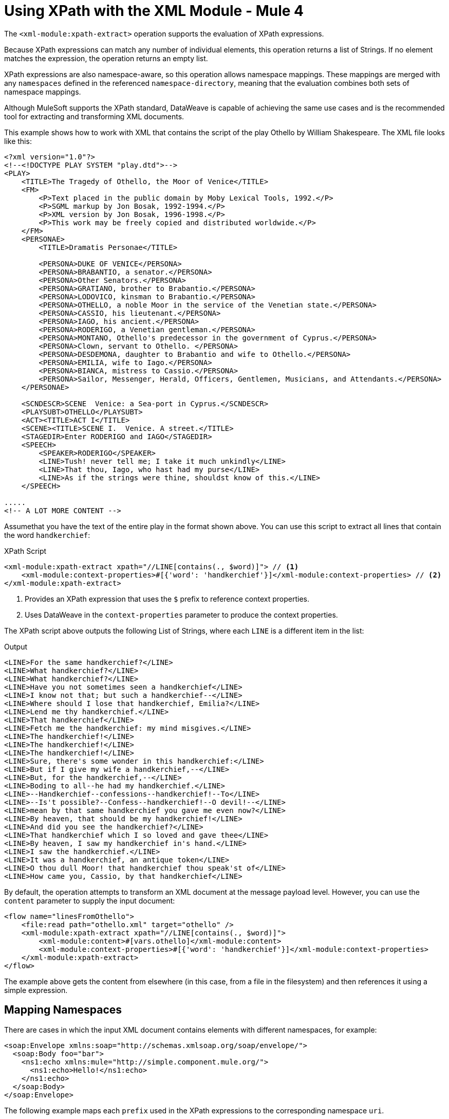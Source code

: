 = Using XPath with the XML Module - Mule 4
:page-aliases: connectors::xml/xml-xpath.adoc

The `<xml-module:xpath-extract>` operation supports the evaluation of XPath expressions.

Because XPath expressions can match any number of individual elements, this operation returns a list of Strings. If no element matches the expression, the operation returns an empty list.

XPath expressions are also namespace-aware, so this operation allows namespace mappings. These mappings are merged with any `namespaces` defined in the referenced `namespace-directory`, meaning that the evaluation combines both sets of namespace mappings.

Although MuleSoft supports the XPath standard, DataWeave is capable of achieving the same use cases and is the recommended tool for extracting and transforming XML documents.

This example shows how to work with XML that contains the script of the play Othello by William Shakespeare. The XML file looks like this:

[source,xml,linenums]
----
<?xml version="1.0"?>
<!--<!DOCTYPE PLAY SYSTEM "play.dtd">-->
<PLAY>
    <TITLE>The Tragedy of Othello, the Moor of Venice</TITLE>
    <FM>
        <P>Text placed in the public domain by Moby Lexical Tools, 1992.</P>
        <P>SGML markup by Jon Bosak, 1992-1994.</P>
        <P>XML version by Jon Bosak, 1996-1998.</P>
        <P>This work may be freely copied and distributed worldwide.</P>
    </FM>
    <PERSONAE>
        <TITLE>Dramatis Personae</TITLE>

        <PERSONA>DUKE OF VENICE</PERSONA>
        <PERSONA>BRABANTIO, a senator.</PERSONA>
        <PERSONA>Other Senators.</PERSONA>
        <PERSONA>GRATIANO, brother to Brabantio.</PERSONA>
        <PERSONA>LODOVICO, kinsman to Brabantio.</PERSONA>
        <PERSONA>OTHELLO, a noble Moor in the service of the Venetian state.</PERSONA>
        <PERSONA>CASSIO, his lieutenant.</PERSONA>
        <PERSONA>IAGO, his ancient.</PERSONA>
        <PERSONA>RODERIGO, a Venetian gentleman.</PERSONA>
        <PERSONA>MONTANO, Othello's predecessor in the government of Cyprus.</PERSONA>
        <PERSONA>Clown, servant to Othello. </PERSONA>
        <PERSONA>DESDEMONA, daughter to Brabantio and wife to Othello.</PERSONA>
        <PERSONA>EMILIA, wife to Iago.</PERSONA>
        <PERSONA>BIANCA, mistress to Cassio.</PERSONA>
        <PERSONA>Sailor, Messenger, Herald, Officers, Gentlemen, Musicians, and Attendants.</PERSONA>
    </PERSONAE>

    <SCNDESCR>SCENE  Venice: a Sea-port in Cyprus.</SCNDESCR>
    <PLAYSUBT>OTHELLO</PLAYSUBT>
    <ACT><TITLE>ACT I</TITLE>
    <SCENE><TITLE>SCENE I.  Venice. A street.</TITLE>
    <STAGEDIR>Enter RODERIGO and IAGO</STAGEDIR>
    <SPEECH>
        <SPEAKER>RODERIGO</SPEAKER>
        <LINE>Tush! never tell me; I take it much unkindly</LINE>
        <LINE>That thou, Iago, who hast had my purse</LINE>
        <LINE>As if the strings were thine, shouldst know of this.</LINE>
    </SPEECH>

.....
<!-- A LOT MORE CONTENT -->
----

[[othello_lines]]
Assumethat you have the text of the entire play in the format shown above. You can use this script to extract all lines that contain the word `handkerchief`:

.XPath Script
[source,xml,linenums]
----
<xml-module:xpath-extract xpath="//LINE[contains(., $word)]"> // <1>
    <xml-module:context-properties>#[{'word': 'handkerchief'}]</xml-module:context-properties> // <2>
</xml-module:xpath-extract>
----

<1> Provides an XPath expression that uses the `$` prefix to reference context properties.
<2> Uses DataWeave in the `context-properties` parameter to produce the context properties.

The XPath script above outputs the following List of Strings, where each `LINE` is a different item in the list:

.Output
[source,xml,linenums]
----
<LINE>For the same handkerchief?</LINE>
<LINE>What handkerchief?</LINE>
<LINE>What handkerchief?</LINE>
<LINE>Have you not sometimes seen a handkerchief</LINE>
<LINE>I know not that; but such a handkerchief--</LINE>
<LINE>Where should I lose that handkerchief, Emilia?</LINE>
<LINE>Lend me thy handkerchief.</LINE>
<LINE>That handkerchief</LINE>
<LINE>Fetch me the handkerchief: my mind misgives.</LINE>
<LINE>The handkerchief!</LINE>
<LINE>The handkerchief!</LINE>
<LINE>The handkerchief!</LINE>
<LINE>Sure, there's some wonder in this handkerchief:</LINE>
<LINE>But if I give my wife a handkerchief,--</LINE>
<LINE>But, for the handkerchief,--</LINE>
<LINE>Boding to all--he had my handkerchief.</LINE>
<LINE>--Handkerchief--confessions--handkerchief!--To</LINE>
<LINE>--Is't possible?--Confess--handkerchief!--O devil!--</LINE>
<LINE>mean by that same handkerchief you gave me even now?</LINE>
<LINE>By heaven, that should be my handkerchief!</LINE>
<LINE>And did you see the handkerchief?</LINE>
<LINE>That handkerchief which I so loved and gave thee</LINE>
<LINE>By heaven, I saw my handkerchief in's hand.</LINE>
<LINE>I saw the handkerchief.</LINE>
<LINE>It was a handkerchief, an antique token</LINE>
<LINE>O thou dull Moor! that handkerchief thou speak'st of</LINE>
<LINE>How came you, Cassio, by that handkerchief</LINE>
----

By default, the operation attempts to transform an XML document at the message payload level. However, you can use the `content` parameter to supply the input document:

[source,xml,linenums]
----
<flow name="linesFromOthello">
    <file:read path="othello.xml" target="othello" />
    <xml-module:xpath-extract xpath="//LINE[contains(., $word)]">
        <xml-module:content>#[vars.othello]</xml-module:content>
        <xml-module:context-properties>#[{'word': 'handkerchief'}]</xml-module:context-properties>
    </xml-module:xpath-extract>
</flow>
----

The example above gets the content from elsewhere (in this case, from a file in the filesystem) and then references it using a simple expression.

== Mapping Namespaces

There are cases in which the input XML document contains elements with different namespaces, for example:

[source,xml,linenums]
----
<soap:Envelope xmlns:soap="http://schemas.xmlsoap.org/soap/envelope/">
  <soap:Body foo="bar">
    <ns1:echo xmlns:mule="http://simple.component.mule.org/">
      <ns1:echo>Hello!</ns1:echo>
    </ns1:echo>
  </soap:Body>
</soap:Envelope>
----

The following example maps each `prefix` used in the XPath expressions to the corresponding namespace `uri`.

[source,xml,linenums]
----
 <flow name="xpathWithInlineNs">
    <xml-module:xpath-extract xpath="/soap:Envelope/soap:Body/mule:echo/mule:echo">
        <xml-module:namespaces>
            <xml-module:namespace prefix="soap" uri="http://schemas.xmlsoap.org/soap/envelope/"/>
            <xml-module:namespace prefix="mule" uri="http://simple.component.mule.org/"/>
        </xml-module:namespaces>
    </xml-module:xpath-extract>
</flow>
----

But what happens if you need to execute several XPath expressions that use the same namespaces? To avoid performing the mapping each time, you can create a `namespace-directory` for the mappings and then reference that directory, for example:

[source,xml,linenums]
----
<xml-module:namespace-directory name="fullNs"> // <1>
    <xml-module:namespaces>
        <xml-module:namespace prefix="soap" uri="http://schemas.xmlsoap.org/soap/envelope/"/>
        <xml-module:namespace prefix="mule" uri="http://simple.component.mule.org/"/>
    </xml-module:namespaces>
</xml-module:namespace-directory>

<flow name="xpathWithFullNs">
    <xml-module:xpath-extract
      xpath="/soap:Envelope/soap:Body/mule:echo/mule:echo"
      namespaceDirectory="fullNs"/> // <2><3>
</flow>
----

<1> The `namespace-directory` element is used to map prefixes to the actual namespace URIs. Notice these prefixes should match those used in the input document.
<2> You can then reference those prefixes in your XPath expression.
<3> Finally, use the `namespaceDirectory` parameter to reference the mapping created in step 1.

Finally, you can combine use cases. For example, you can have a global `namespaceDirectory` that contains some mappings and then add additional ones at the operation level. This combination is useful if you have a lot of documents that all contain the `soap` namespace but only one of them contains the `mule` namespace:

[source,xml,linenums]
----
<xml-module:namespace-directory name="partialNs"> // <1>
    <xml-module:namespaces>
        <xml-module:namespace prefix="soap" uri="http://schemas.xmlsoap.org/soap/envelope/"/>
    </xml-module:namespaces>
</xml-module:namespace-directory>

<flow name="xpathWithMergedNs">
    <xml-module:xpath-extract
      xpath="/soap:Envelope/soap:Body/mule:echo/mule:echo"
      namespaceDirectory="partialNs"> // <2> <3>
        <xml-module:namespaces>
            <xml-module:namespace prefix="mule" uri="http://simple.component.mule.org/"/> // <4>
        </xml-module:namespaces>
    </xml-module:xpath-extract>
</flow>
----

<1> As you did previously, declare a `namespace-directory`, but supply only the common namespaces.
<2> Provide your XPath expression.
<3> Reference the partial namespace directory.
<4> Provide the additional mapping.

It is important to note that the prefixes used in the mappings and XPath expressions must match the ones used in the input document.

== Using XPath as a Function

The XML module provides a DataWeave function for extracting values using XPath. This is useful in cases such as a `<choice>` or `<foreach>` routers.

Note that you can also use this function inside any DataWeave transformation.

== Using the XPath Function with <foreach>

In the following example, `<foreach>` is used to iterate over all the lines in the previous <<othello_lines, Othello lines>> example, and process them separately:

[source,xml,linenums]
----
<foreach collection="#[XmlModule::xpath('//LINE', payload, {})]">
    <flow-ref name="processLine" />
</foreach>
----

* The first argument is the XPath expression.
* The second argument is the input document, which, in this case, is the message payload.
* The third argument is the context properties, which, in this case, are not required, so the function passes an empty object (`{}`).
* The fourth argument is *optional* and provides the namespaces to evaluate the expression xpath.

== Using XPath Function with <choice>

Returning to the <<othello_lines, Othello lines>> example, suppose you want to do something if the input document does not contain the word `handkerchief`.

[source,xml,linenums]
----
<choice>
    <when expression="#[isEmpty(XmlModule::xpath('//LINE[contains(., \$word)]', vars.untrustedOthello, {'word': 'handkerchief'}))]">
        <flow-ref name="alteredOthello" />
    </when>
</choice>
----

* Since the `XmlModule::xpath` function returns a list, the previous example uses the DataWeave `isEmpty()` function to test whether or not the output is empty.
* The first argument of the XPath function is an expression that uses the `$word` context property.
* The second argument is the input document within a variable.
* The third argument provides the context properties values.
* The fourth argument is *optional* and provides the namespaces to evaluate the expression xpath.

== Using XPath Function with Namespaces

When the input document has XML namespaces, the XPath function needs that information to perform the evaluation.
In the following examples, you use the `set-payload` component to get the book's title, author's name and book's year tag from an input document. The document has an explicit default `xmlns` attribute and other `xmlns` attributes for languages and author:

[source,xml,linenums]
----
<?xml version="1.0" encoding="UTF-8"?>
<Book xmlns="http://www.books.org/2001/XMLSchema"
      xmlns:lang="http://www.books.org/2001/XMLLang"
      xmlns:author="http://www.books.org/2001/XMLAuthors">
    <Title>Fundamentals</Title>
    <Year>2001</Year>
    <author:name>David Mills</author:name>
    <lang:name>English</lang:name>
</Book>
----

In the first example, in order to get the book's title, configure the `set-payload` component as follows:

[source,xml,linenums]
----
<set-payload value="#[XmlModule::xpath('/b:Book/b:Title/text()', payload, {}, [{prefix:'b', uri:'http://www.books.org/2001/XMLSchema'}])]" />
----

The result output is `Fundamentals`.


In the second example, to get the author's name, configure the `set-payload` component as follows:

[source,xml,linenums]
----
<set-payload value="#[XmlModule::xpath('/b:Book/author:name/text()', payload, {}, [{prefix:'b', uri:'http://www.books.org/2001/XMLSchema'}, {prefix:'author', uri:'http://www.books.org/2001/XMLAuthors'}])]" />
----

The result output is `David Mills`.


In the third example, to get the book's year tag, configure the `set-payload` component as follows:

[source,xml,linenums]
----
<set-payload value="#[XmlModule::xpath('/b:Book/b:Year', payload, {}, [{prefix:'b', uri:'http://www.books.org/2001/XMLSchema'}])]" />
----

The result output that contains the `xmlns` attribute is `<Year xmlns="http://www.books.org/2001/XMLSchema">2001</Year>`.


== See Also

xref:index.adoc[XML Module Overview]
